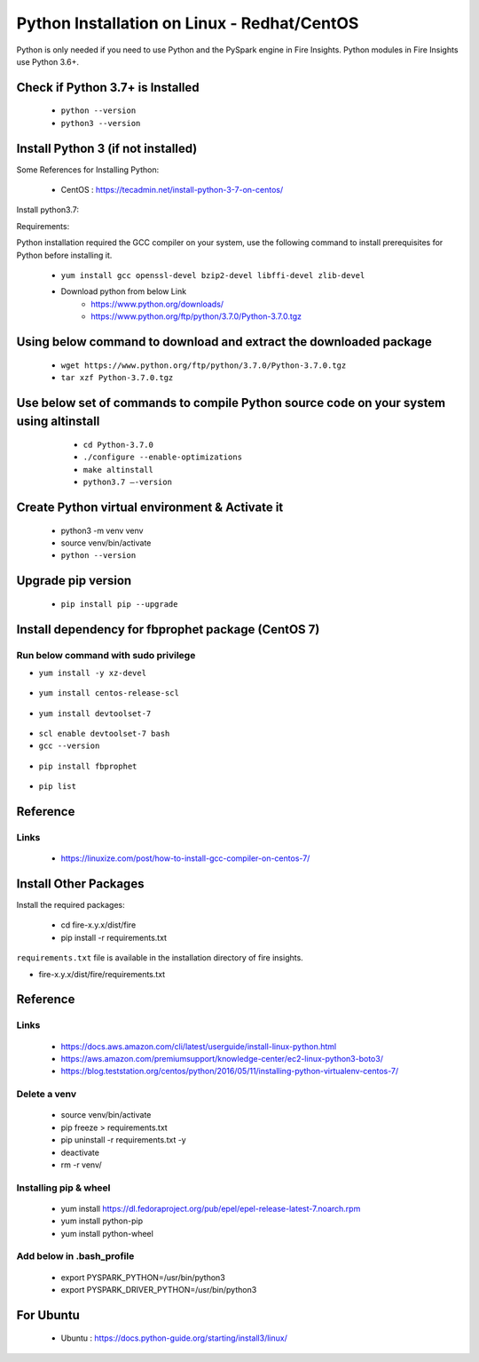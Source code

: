 Python Installation on Linux - Redhat/CentOS
============================

Python is only needed if you need to use Python and the PySpark engine in Fire Insights. Python modules in Fire Insights use Python 3.6+.

Check if Python 3.7+ is Installed
----------------

  * ``python --version``
  * ``python3 --version``

Install Python 3 (if not installed)
----------------

Some References for Installing Python:

  * CentOS : https://tecadmin.net/install-python-3-7-on-centos/

Install python3.7:

Requirements:

Python installation required the GCC compiler on your system, use the following command to install prerequisites for Python before installing it.

  * ``yum install gcc openssl-devel bzip2-devel libffi-devel zlib-devel``

  * Download python from below Link
     * https://www.python.org/downloads/
     * https://www.python.org/ftp/python/3.7.0/Python-3.7.0.tgz

Using below command to download and extract the downloaded package  
------------------------------------------
  
  * ``wget https://www.python.org/ftp/python/3.7.0/Python-3.7.0.tgz``   
  * ``tar xzf Python-3.7.0.tgz``

Use below set of commands to compile Python source code on your system using altinstall
-------------------------------------------------------------------------------------

  * ``cd Python-3.7.0``
  * ``./configure --enable-optimizations``
  * ``make altinstall``
  * ``python3.7 –-version``
  
 .. figure:: ../_assets/configuration/python3_7.PNG
   :alt: Installations
   :align: center
   :width: 60% 

Create Python virtual environment & Activate it
---------------------------------

  * python3 -m venv venv
  * source venv/bin/activate
  * ``python --version``

.. figure:: ../_assets/configuration/venv_python.PNG
   :alt: Installations
   :align: center
   :width: 60%

.. figure:: ../_assets/configuration/version_python.PNG
   :alt: Installations
   :align: center
   :width: 60%

Upgrade pip version
-------------------

  * ``pip install pip --upgrade``

.. figure:: ../_assets/configuration/upgrade-pip.PNG
   :alt: Installations
   :align: center
   :width: 60%

Install dependency for fbprophet package (CentOS 7)
-----------------------------------------

Run below command with sudo privilege
++++++++++++++++++++++++++++++++++

* ``yum install -y xz-devel``
    
.. figure:: ../_assets/configuration/develop-tool.PNG
   :alt: Installations
   :align: center
   :width: 60%   

* ``yum install centos-release-scl``
  
.. figure:: ../_assets/configuration/scl-tool.PNG
   :alt: Installations
   :align: center
   :width: 60% 
   
* ``yum install devtoolset-7``
  
.. figure:: ../_assets/configuration/devtool7.PNG
   :alt: Installations
   :align: center
   :width: 60%  
 
* ``scl enable devtoolset-7 bash``
* ``gcc --version``
   
.. figure:: ../_assets/configuration/gcc_version.PNG
   :alt: Installations
   :align: center
   :width: 60%    

* ``pip install fbprophet``

.. figure:: ../_assets/configuration/fbprophet.PNG
   :alt: Installations
   :align: center
   :width: 60%

* ``pip list``

.. figure:: ../_assets/configuration/list-pip.PNG
   :alt: Installations
   :align: center
   :width: 60%

Reference
---------

Links
+++++

  * https://linuxize.com/post/how-to-install-gcc-compiler-on-centos-7/

Install Other Packages
----------------------

Install the required packages:

   * cd fire-x.y.x/dist/fire
   * pip install -r requirements.txt
   
``requirements.txt`` file is available in the installation directory of fire insights.

* fire-x.y.x/dist/fire/requirements.txt

Reference
---------

Links
+++++

  * https://docs.aws.amazon.com/cli/latest/userguide/install-linux-python.html
  * https://aws.amazon.com/premiumsupport/knowledge-center/ec2-linux-python3-boto3/
  * https://blog.teststation.org/centos/python/2016/05/11/installing-python-virtualenv-centos-7/
  
Delete a venv
+++++++++++++

   * source venv/bin/activate
   * pip freeze > requirements.txt
   * pip uninstall -r requirements.txt -y
   * deactivate
   * rm -r venv/

Installing pip & wheel
+++++++++++++++++++

  * yum install https://dl.fedoraproject.org/pub/epel/epel-release-latest-7.noarch.rpm
  * yum install python-pip
  * yum install python-wheel
  
  
Add below in .bash_profile
++++++++++++++++++++++++++

  * export PYSPARK_PYTHON=/usr/bin/python3
  * export PYSPARK_DRIVER_PYTHON=/usr/bin/python3  



   
For Ubuntu
----------

  * Ubuntu : https://docs.python-guide.org/starting/install3/linux/
  
   
